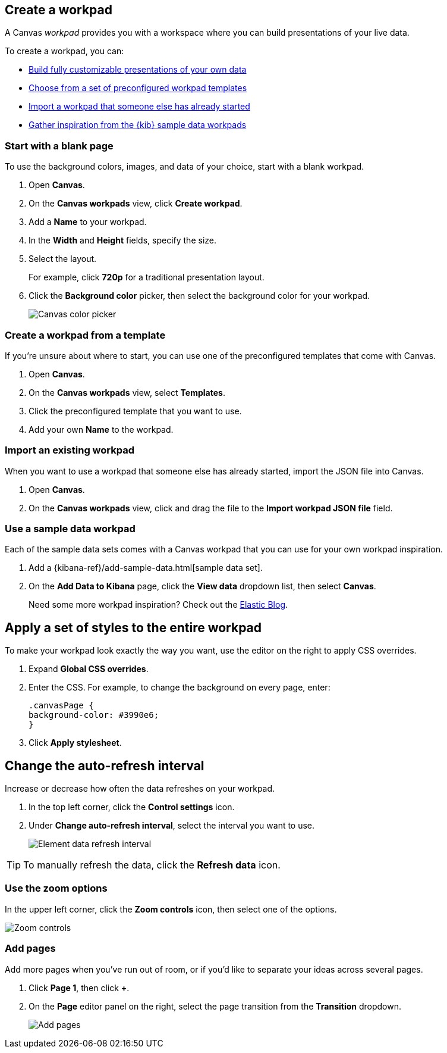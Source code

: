 [role="xpack"]
[[create-canvas-workpad]]
== Create a workpad

A Canvas _workpad_ provides you with a workspace where you can build presentations of your live data.

To create a workpad, you can:

* <<blank-canvas-workpad,Build fully customizable presentations of your own data>>

* <<canvas-template-workpad,Choose from a set of preconfigured workpad templates>>

* <<import-canvas-workpad,Import a workpad that someone else has already started>>

* <<sample-data-workpad,Gather inspiration from the {kib} sample data workpads>>

[float]
[[blank-canvas-workpad]]
=== Start with a blank page

To use the background colors, images, and data of your choice, start with a blank workpad.

. Open *Canvas*.

. On the *Canvas workpads* view, click *Create workpad*.

. Add a *Name* to your workpad.

. In the *Width* and *Height* fields, specify the size.

. Select the layout.
+
For example, click *720p* for a traditional presentation layout.

. Click the *Background color* picker, then select the background color for your workpad.
+
[role="screenshot"]
image::images/canvas-background-color-picker.gif[Canvas color picker]

[float]
[[canvas-template-workpad]]
=== Create a workpad from a template

If you're unsure about where to start, you can use one of the preconfigured templates that come with Canvas.

. Open *Canvas*.

. On the *Canvas workpads* view, select *Templates*.

. Click the preconfigured template that you want to use.

. Add your own *Name* to the workpad.

[float]
[[import-canvas-workpad]]
=== Import an existing workpad

When you want to use a workpad that someone else has already started, import the JSON file into Canvas.

. Open *Canvas*.

. On the *Canvas workpads* view, click and drag the file to the *Import workpad JSON file* field.

[float]
[[sample-data-workpad]]
=== Use a sample data workpad

Each of the sample data sets comes with a Canvas workpad that you can use for your own workpad inspiration.

. Add a {kibana-ref}/add-sample-data.html[sample data set].

. On the *Add Data to Kibana* page, click the *View data* dropdown list, then select *Canvas*.
+
Need some more workpad inspiration? Check out the link:https://www.elastic.co/blog/[Elastic Blog].

[float]
[[apply-workpad-styles]]
== Apply a set of styles to the entire workpad

To make your workpad look exactly the way you want, use the editor on the right to apply CSS overrides.

. Expand *Global CSS overrides*.

. Enter the CSS. For example, to change the background on every page, enter:
+
[source,js]
--------------------------------------------------
.canvasPage {
background-color: #3990e6;
}
--------------------------------------------------

. Click *Apply stylesheet*.

[float]
[[configure-auto-refresh-interval]]
== Change the auto-refresh interval

Increase or decrease how often the data refreshes on your workpad.

. In the top left corner, click the *Control settings* icon.

. Under *Change auto-refresh interval*, select the interval you want to use.
+
[role="screenshot"]
image::images/canvas-refresh-interval.png[Element data refresh interval]

TIP: To manually refresh the data, click the *Refresh data* icon.

[float]
[[zoom-in-out]]
=== Use the zoom options

In the upper left corner, click the *Zoom controls* icon, then select one of the options.

[role="screenshot"]
image::images/canvas-zoom-controls.png[Zoom controls]

[float]
[[add-more-pages]]
=== Add pages

Add more pages when you've run out of room, or if you'd like to separate your ideas across several pages.

. Click *Page 1*, then click *+*.

. On the *Page* editor panel on the right, select the page transition from the *Transition* dropdown.
+
[role="screenshot"]
image::images/canvas-add-pages.gif[Add pages]
